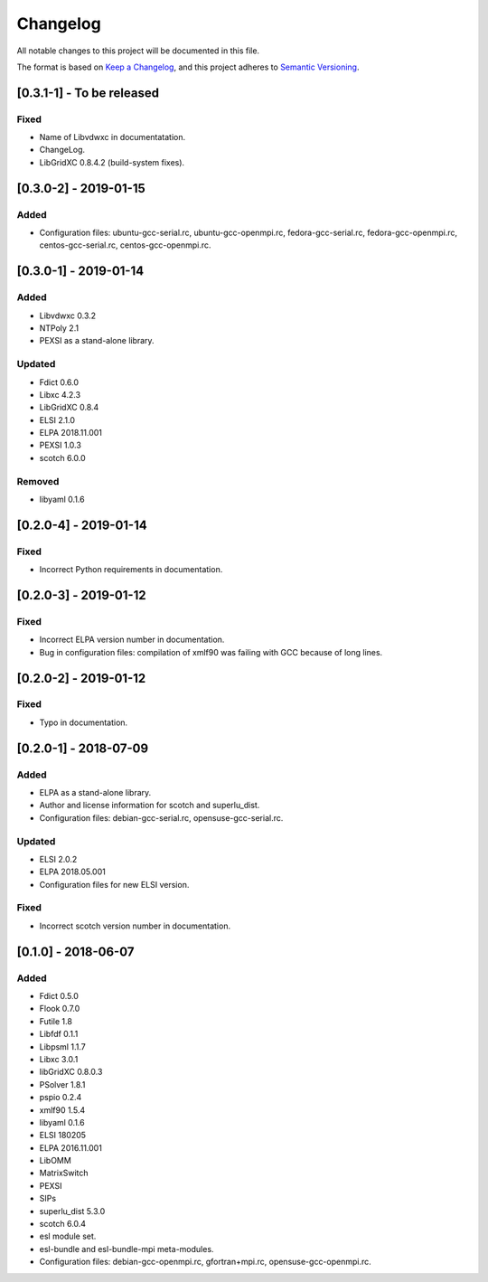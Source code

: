 Changelog
~~~~~~~~~

All notable changes to this project will be documented in this file.

The format is based on `Keep a Changelog <https://keepachangelog.com/en/1.0.0/>`_,
and this project adheres to `Semantic Versioning <https://semver.org/spec/v2.0.0.html>`_.


[0.3.1-1] - To be released
==========================

Fixed
-----
- Name of Libvdwxc in documentatation.
- ChangeLog.
- LibGridXC 0.8.4.2 (build-system fixes).

[0.3.0-2] - 2019-01-15
========================

Added
-----
- Configuration files: ubuntu-gcc-serial.rc, ubuntu-gcc-openmpi.rc, fedora-gcc-serial.rc, fedora-gcc-openmpi.rc, centos-gcc-serial.rc, centos-gcc-openmpi.rc.
  
[0.3.0-1] - 2019-01-14
========================

Added
-----
- Libvdwxc 0.3.2
- NTPoly 2.1
- PEXSI as a stand-alone library.
  
Updated
-------
- Fdict 0.6.0
- Libxc 4.2.3
- LibGridXC 0.8.4
- ELSI 2.1.0
- ELPA 2018.11.001
- PEXSI 1.0.3
- scotch 6.0.0

Removed
-------
- libyaml 0.1.6

[0.2.0-4] - 2019-01-14
========================

Fixed
-----
- Incorrect Python requirements in documentation.

[0.2.0-3] - 2019-01-12
========================

Fixed
-----
- Incorrect ELPA version number in documentation.
- Bug in configuration files:  compilation of xmlf90 was failing with GCC because of long lines.

[0.2.0-2] - 2019-01-12
========================

Fixed
-----
- Typo in documentation.
  
[0.2.0-1] - 2018-07-09
========================

Added
-----
- ELPA as a stand-alone library.
- Author and license information for scotch and superlu_dist.
- Configuration files: debian-gcc-serial.rc, opensuse-gcc-serial.rc.
  
Updated
-------
- ELSI 2.0.2
- ELPA 2018.05.001
- Configuration files for new ELSI version.
  
Fixed
-----
- Incorrect scotch version number in documentation.
  
[0.1.0] - 2018-06-07
========================

Added
-----
- Fdict 0.5.0
- Flook 0.7.0
- Futile 1.8
- Libfdf 0.1.1
- Libpsml 1.1.7
- Libxc 3.0.1
- libGridXC 0.8.0.3
- PSolver 1.8.1
- pspio 0.2.4
- xmlf90 1.5.4
- libyaml 0.1.6
- ELSI 180205
- ELPA 2016.11.001
- LibOMM
- MatrixSwitch
- PEXSI
- SIPs
- superlu_dist 5.3.0
- scotch 6.0.4
- esl module set.
- esl-bundle and esl-bundle-mpi meta-modules.
- Configuration files: debian-gcc-openmpi.rc, gfortran+mpi.rc, opensuse-gcc-openmpi.rc.
